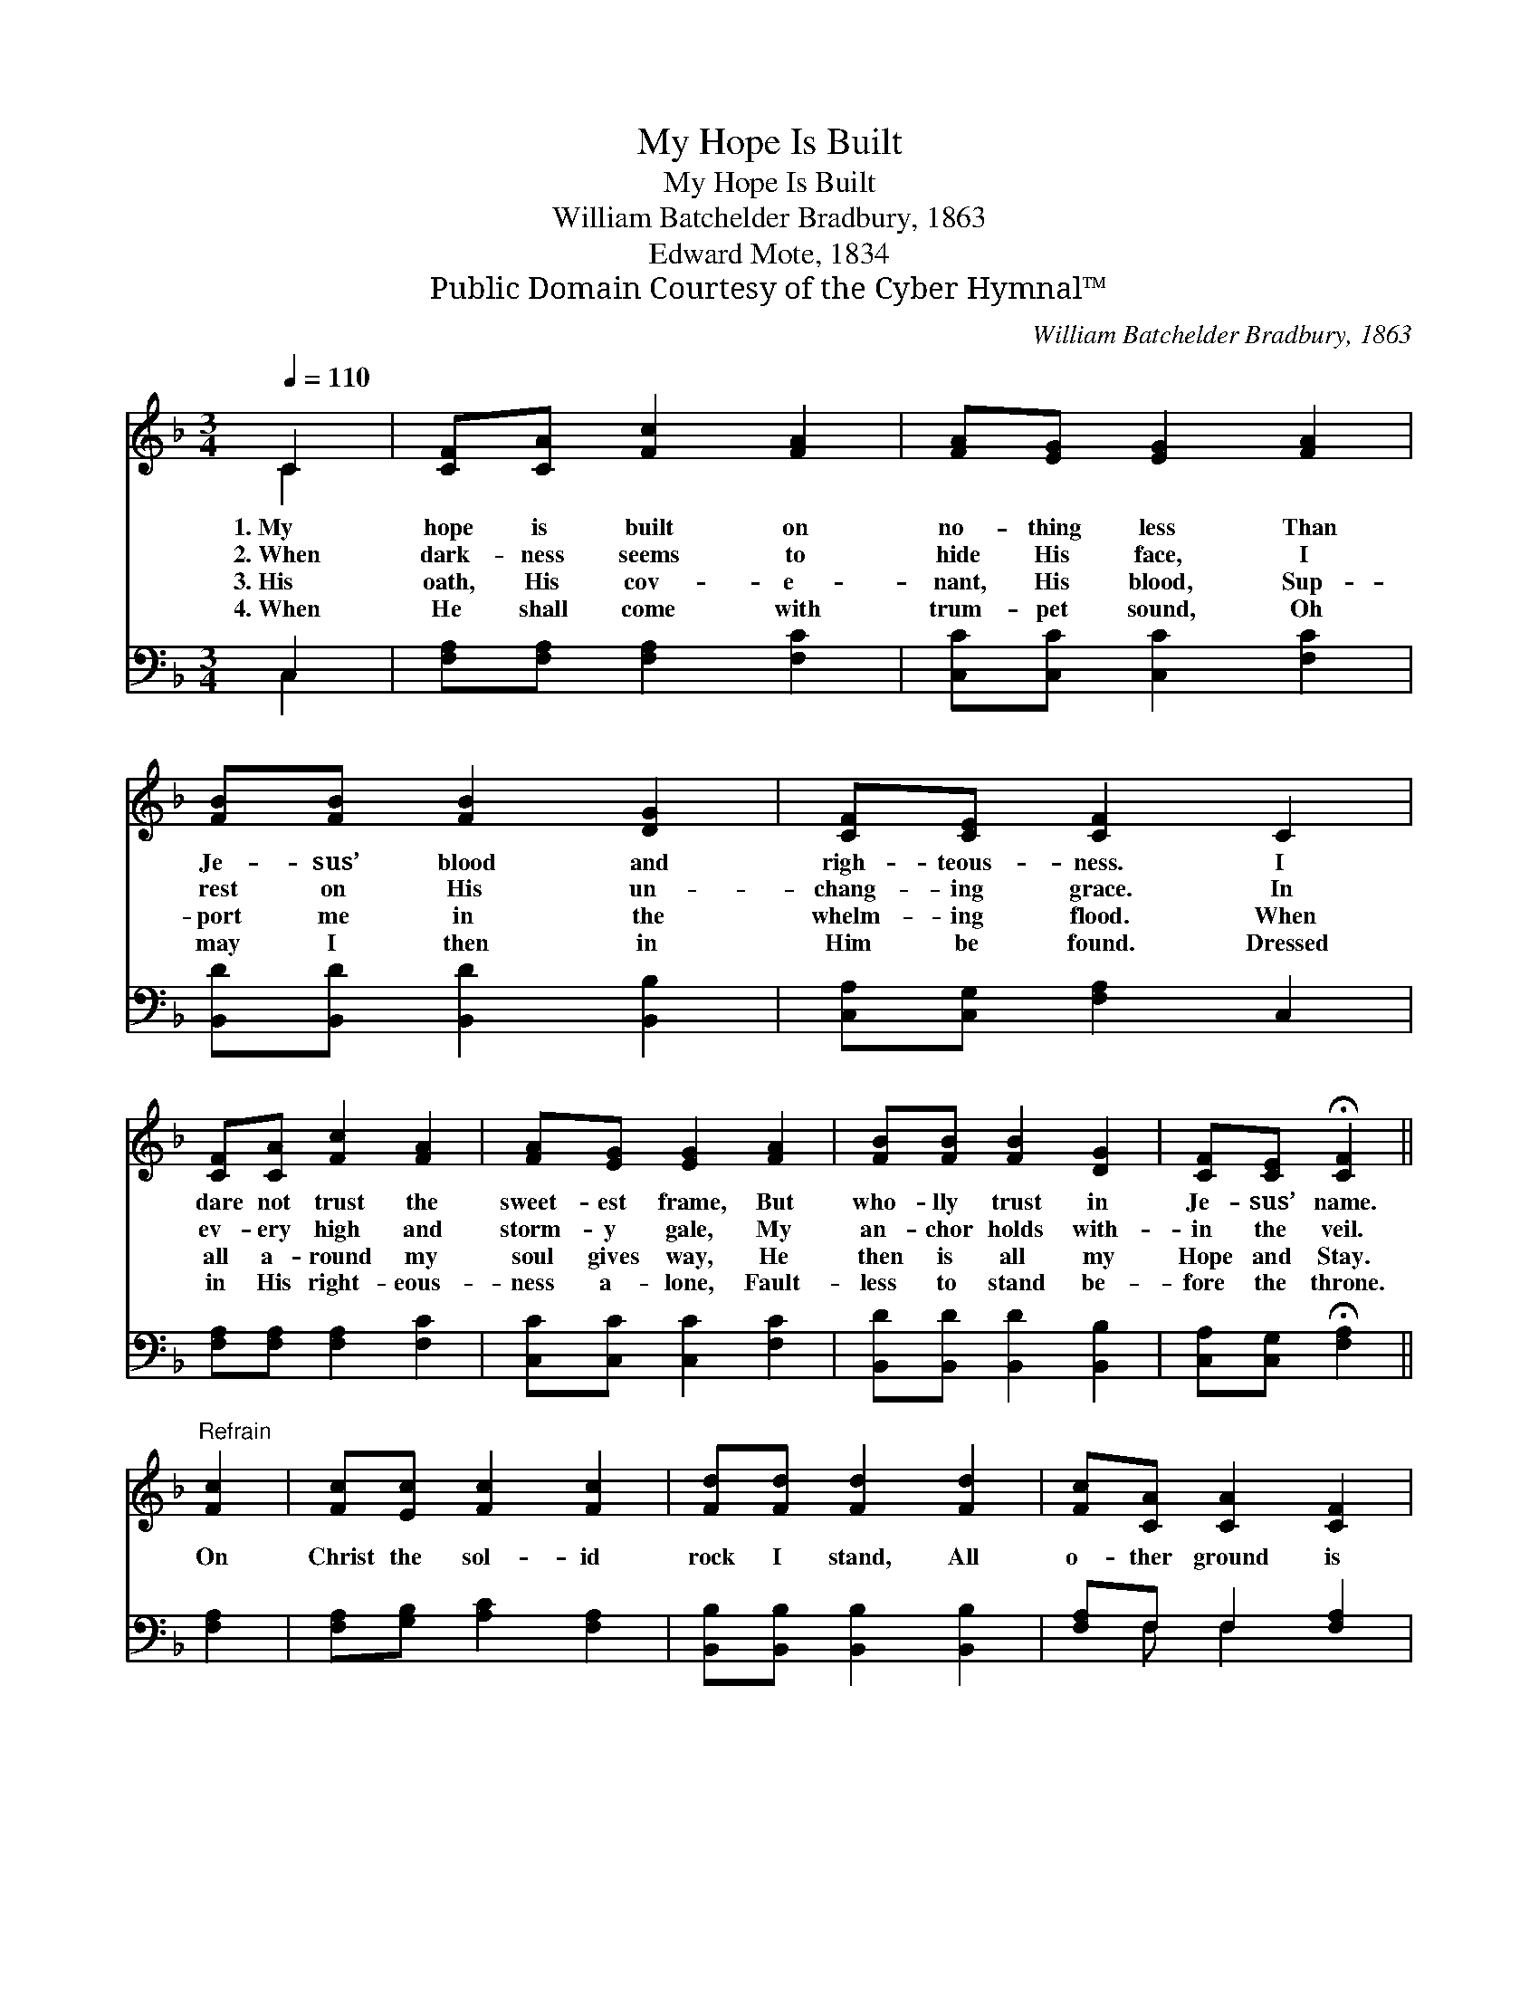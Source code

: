 X:1
T:My Hope Is Built
T:My Hope Is Built
T:William Batchelder Bradbury, 1863
T:Edward Mote, 1834
T:Public Domain Courtesy of the Cyber Hymnal™
C:William Batchelder Bradbury, 1863
Z:Public Domain
Z:Courtesy of the Cyber Hymnal™
%%score ( 1 2 ) ( 3 4 )
L:1/8
Q:1/4=110
M:3/4
K:F
V:1 treble 
V:2 treble 
V:3 bass 
V:4 bass 
V:1
 C2 | [CF][CA] [Fc]2 [FA]2 | [FA][EG] [EG]2 [FA]2 | [FB][FB] [FB]2 [DG]2 | [CF][CE] [CF]2 C2 | %5
w: 1.~My|hope is built on|no- thing less Than|Je- sus’ blood and|righ- teous- ness. I|
w: 2.~When|dark- ness seems to|hide His face, I|rest on His un-|chang- ing grace. In|
w: 3.~His|oath, His cov- e-|nant, His blood, Sup-|port me in the|whelm- ing flood. When|
w: 4.~When|He shall come with|trum- pet sound, Oh|may I then in|Him be found. Dressed|
 [CF][CA] [Fc]2 [FA]2 | [FA][EG] [EG]2 [FA]2 | [FB][FB] [FB]2 [DG]2 | [CF][CE] !fermata![CF]2 || %9
w: dare not trust the|sweet- est frame, But|who- lly trust in|Je- sus’ name.|
w: ev- ery high and|storm- y gale, My|an- chor holds with-|in the veil.|
w: all a- round my|soul gives way, He|then is all my|Hope and Stay.|
w: in His right- eous-|ness a- lone, Fault-|less to stand be-|fore the throne.|
"^Refrain" [Fc]2 | [Fc][Ec] [Fc]2 [Fc]2 | [Fd][Fd] [Fd]2 [Fd]2 | [Fc][CA] [CA]2 [CF]2 | %13
w: ||||
w: On|Christ the sol- id|rock I stand, All|o- ther ground is|
w: ||||
w: ||||
 [CA][CA] [CG]2 C2 | [CF][A,F] [DF]2 [CA]2 | [CG][B,G] [A,F]2 |] %16
w: |||
w: sink- ing sand; All|o- ther ground is|sink- ing sand.|
w: |||
w: |||
V:2
 C2 | x6 | x6 | x6 | x6 | x6 | x6 | x6 | x4 || x2 | x6 | x6 | x6 | x6 | x6 | x4 |] %16
V:3
 C,2 | [F,A,][F,A,] [F,A,]2 [F,C]2 | [C,C][C,C] [C,C]2 [F,C]2 | [B,,D][B,,D] [B,,D]2 [B,,B,]2 | %4
 [C,A,][C,G,] [F,A,]2 C,2 | [F,A,][F,A,] [F,A,]2 [F,C]2 | [C,C][C,C] [C,C]2 [F,C]2 | %7
 [B,,D][B,,D] [B,,D]2 [B,,B,]2 | [C,A,][C,G,] !fermata![F,A,]2 || [F,A,]2 | %10
 [F,A,][G,B,] [A,C]2 [F,A,]2 | [B,,B,][B,,B,] [B,,B,]2 [B,,B,]2 | [F,A,]F, F,2 [F,A,]2 | %13
 [F,,F,][A,,F,] [C,E,]2 [C,E,]2 | [A,,F,][F,,F,] [B,,F,]2 [F,,F,]2 | [C,F,][C,E,] [F,,F,]2 |] %16
V:4
 C,2 | x6 | x6 | x6 | x6 | x6 | x6 | x6 | x4 || x2 | x6 | x6 | x F, F,2 x2 | x6 | x6 | x4 |] %16

